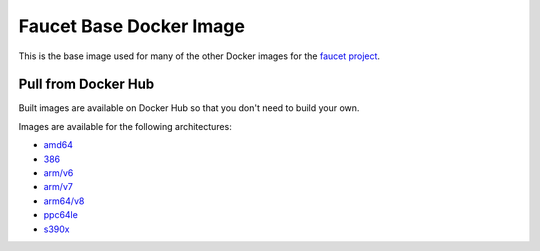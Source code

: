 Faucet Base Docker Image
========================

This is the base image used for many of the other Docker images for the
`faucet project <https://faucet.nz>`_.

Pull from Docker Hub
--------------------

Built images are available on Docker Hub so that you don't need to build your own.

Images are available for the following architectures:

* `amd64 <https://hub.docker.com/r/faucet/base/>`_
* `386 <https://hub.docker.com/r/faucet/base/>`_
* `arm/v6 <https://hub.docker.com/r/faucet/base/>`_
* `arm/v7 <https://hub.docker.com/r/faucet/base/>`_
* `arm64/v8 <https://hub.docker.com/r/faucet/base/>`_
* `ppc64le <https://hub.docker.com/r/faucet/base/>`_
* `s390x <https://hub.docker.com/r/faucet/base/>`_
